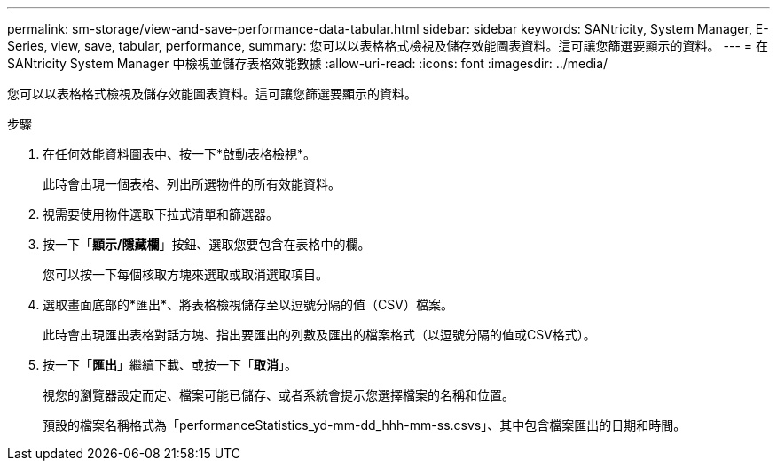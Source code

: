 ---
permalink: sm-storage/view-and-save-performance-data-tabular.html 
sidebar: sidebar 
keywords: SANtricity, System Manager, E-Series, view, save, tabular, performance, 
summary: 您可以以表格格式檢視及儲存效能圖表資料。這可讓您篩選要顯示的資料。 
---
= 在 SANtricity System Manager 中檢視並儲存表格效能數據
:allow-uri-read: 
:icons: font
:imagesdir: ../media/


[role="lead"]
您可以以表格格式檢視及儲存效能圖表資料。這可讓您篩選要顯示的資料。

.步驟
. 在任何效能資料圖表中、按一下*啟動表格檢視*。
+
此時會出現一個表格、列出所選物件的所有效能資料。

. 視需要使用物件選取下拉式清單和篩選器。
. 按一下「*顯示/隱藏欄*」按鈕、選取您要包含在表格中的欄。
+
您可以按一下每個核取方塊來選取或取消選取項目。

. 選取畫面底部的*匯出*、將表格檢視儲存至以逗號分隔的值（CSV）檔案。
+
此時會出現匯出表格對話方塊、指出要匯出的列數及匯出的檔案格式（以逗號分隔的值或CSV格式）。

. 按一下「*匯出*」繼續下載、或按一下「*取消*」。
+
視您的瀏覽器設定而定、檔案可能已儲存、或者系統會提示您選擇檔案的名稱和位置。

+
預設的檔案名稱格式為「performanceStatistics_yd-mm-dd_hhh-mm-ss.csvs」、其中包含檔案匯出的日期和時間。


